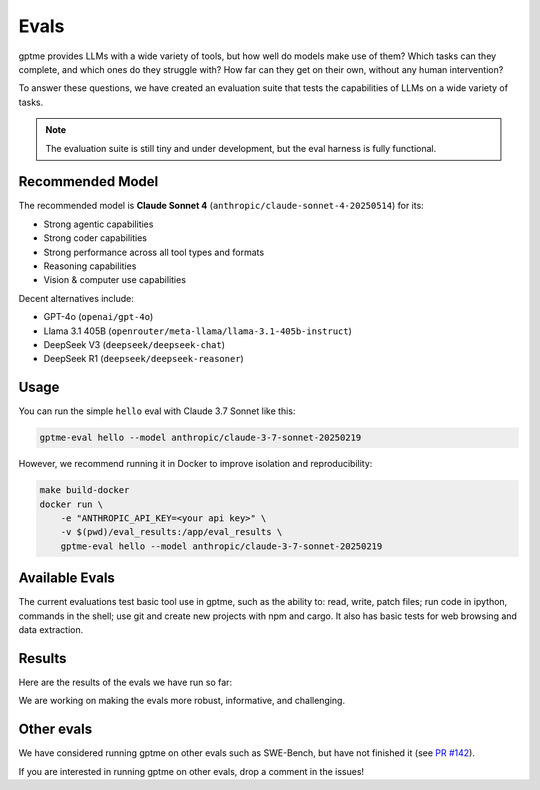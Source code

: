 Evals
=====

gptme provides LLMs with a wide variety of tools, but how well do models make use of them? Which tasks can they complete, and which ones do they struggle with? How far can they get on their own, without any human intervention?

To answer these questions, we have created an evaluation suite that tests the capabilities of LLMs on a wide variety of tasks.

.. note::
    The evaluation suite is still tiny and under development, but the eval harness is fully functional.

Recommended Model
-----------------

The recommended model is **Claude Sonnet 4** (``anthropic/claude-sonnet-4-20250514``) for its:

- Strong agentic capabilities
- Strong coder capabilities
- Strong performance across all tool types and formats
- Reasoning capabilities
- Vision & computer use capabilities

Decent alternatives include:

- GPT-4o (``openai/gpt-4o``)
- Llama 3.1 405B (``openrouter/meta-llama/llama-3.1-405b-instruct``)
- DeepSeek V3 (``deepseek/deepseek-chat``)
- DeepSeek R1 (``deepseek/deepseek-reasoner``)

Usage
-----

You can run the simple ``hello`` eval with Claude 3.7 Sonnet like this:

.. code-block:: bash

    gptme-eval hello --model anthropic/claude-3-7-sonnet-20250219

However, we recommend running it in Docker to improve isolation and reproducibility:

.. code-block:: bash

    make build-docker
    docker run \
        -e "ANTHROPIC_API_KEY=<your api key>" \
        -v $(pwd)/eval_results:/app/eval_results \
        gptme-eval hello --model anthropic/claude-3-7-sonnet-20250219

Available Evals
---------------

The current evaluations test basic tool use in gptme, such as the ability to: read, write, patch files; run code in ipython, commands in the shell; use git and create new projects with npm and cargo. It also has basic tests for web browsing and data extraction.

.. This is where we want to get to:

    The evaluation suite tests models on:

    1. Tool Usage

       - Shell commands and file operations
       - Git operations
       - Web browsing and data extraction
       - Project navigation and understanding

    2. Programming Tasks

       - Code completion and generation
       - Bug fixing and debugging
       - Documentation writing
       - Test creation

    3. Reasoning

       - Multi-step problem solving
       - Tool selection and sequencing
       - Error handling and recovery
       - Self-correction


Results
-------

Here are the results of the evals we have run so far:

.. command-output:: gptme-eval eval_results/*/eval_results.csv
   :cwd: ..
   :shell:

We are working on making the evals more robust, informative, and challenging.


Other evals
-----------

We have considered running gptme on other evals such as SWE-Bench, but have not finished it (see `PR #142 <https://github.com/gptme/gptme/pull/142>`_).

If you are interested in running gptme on other evals, drop a comment in the issues!

